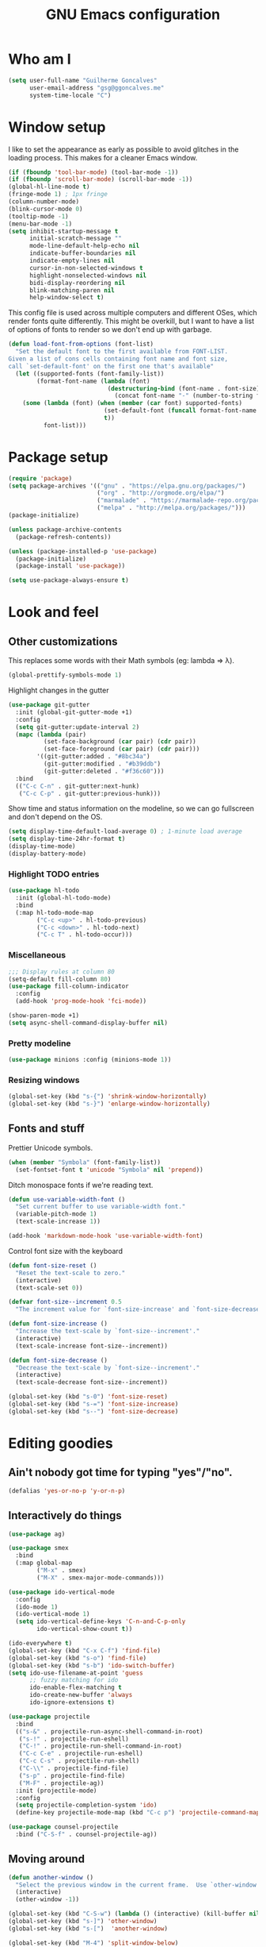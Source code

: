 #+TITLE: GNU Emacs configuration
#+STARTUP: indent
#+LAYOUT: post
#+OPTIONS: H:5 num:nil tags:nil toc:nil timestamps:t
#+DESCRIPTION: Loading Emacs configuration using org-babel
#+TAGS: emacs

* Who am I
#+BEGIN_SRC emacs-lisp
  (setq user-full-name "Guilherme Goncalves"
        user-email-address "gsg@ggoncalves.me"
        system-time-locale "C")
#+END_SRC
* Window setup
I like to set the appearance as early as possible to avoid glitches in
the loading process. This makes for a cleaner Emacs window.

#+BEGIN_SRC emacs-lisp
  (if (fboundp 'tool-bar-mode) (tool-bar-mode -1))
  (if (fboundp 'scroll-bar-mode) (scroll-bar-mode -1))
  (global-hl-line-mode t)
  (fringe-mode 1) ; 1px fringe
  (column-number-mode)
  (blink-cursor-mode 0)
  (tooltip-mode -1)
  (menu-bar-mode -1)
  (setq inhibit-startup-message t
        initial-scratch-message ""
        mode-line-default-help-echo nil
        indicate-buffer-boundaries nil
        indicate-empty-lines nil
        cursor-in-non-selected-windows t
        highlight-nonselected-windows nil
        bidi-display-reordering nil
        blink-matching-paren nil
        help-window-select t)
#+END_SRC

This config file is used across multiple computers and different OSes, which
render fonts quite differently. This might be overkill, but I want to have a
list of options of fonts to render so we don't end up with garbage.

#+BEGIN_SRC emacs-lisp
  (defun load-font-from-options (font-list)
    "Set the default font to the first available from FONT-LIST.
  Given a list of cons cells containing font name and font size,
  call `set-default-font' on the first one that's available"
    (let ((supported-fonts (font-family-list))
          (format-font-name (lambda (font)
                              (destructuring-bind (font-name . font-size) font
                                (concat font-name "-" (number-to-string font-size))))))
      (some (lambda (font) (when (member (car font) supported-fonts)
                             (set-default-font (funcall format-font-name font))
                             t))
            font-list)))
#+END_SRC

* Package setup
#+BEGIN_SRC emacs-lisp
  (require 'package)
  (setq package-archives '(("gnu" . "https://elpa.gnu.org/packages/")
                           ("org" . "http://orgmode.org/elpa/")
                           ("marmalade" . "https://marmalade-repo.org/packages/")
                           ("melpa" . "http://melpa.org/packages/")))
  (package-initialize)

  (unless package-archive-contents
    (package-refresh-contents))

  (unless (package-installed-p 'use-package)
    (package-initialize)
    (package-install 'use-package))

  (setq use-package-always-ensure t)

#+END_SRC

* Look and feel
** Other customizations
This replaces some words with their Math symbols (eg: lambda => λ).
#+BEGIN_SRC emacs-lisp
  (global-prettify-symbols-mode 1)
#+END_SRC

Highlight changes in the gutter
#+BEGIN_SRC emacs-lisp
  (use-package git-gutter
    :init (global-git-gutter-mode +1)
    :config
    (setq git-gutter:update-interval 2)
    (mapc (lambda (pair)
            (set-face-background (car pair) (cdr pair))
            (set-face-foreground (car pair) (cdr pair)))
          '((git-gutter:added . "#8bc34a")
            (git-gutter:modified . "#b39ddb")
            (git-gutter:deleted . "#f36c60")))
    :bind
    (("C-c C-n" . git-gutter:next-hunk)
     ("C-c C-p" . git-gutter:previous-hunk)))
#+END_SRC

Show time and status information on the modeline, so we can go fullscreen and
don't depend on the OS.
#+BEGIN_SRC emacs-lisp
  (setq display-time-default-load-average 0) ; 1-minute load average
  (setq display-time-24hr-format t)
  (display-time-mode)
  (display-battery-mode)
#+END_SRC

*** Highlight TODO entries
#+BEGIN_SRC emacs-lisp
  (use-package hl-todo
    :init (global-hl-todo-mode)
    :bind
    (:map hl-todo-mode-map
          ("C-c <up>" . hl-todo-previous)
          ("C-c <down>" . hl-todo-next)
          ("C-c T" . hl-todo-occur)))
#+END_SRC
*** Miscellaneous
#+BEGIN_SRC emacs-lisp
  ;;; Display rules at column 80
  (setq-default fill-column 80)
  (use-package fill-column-indicator
    :config
    (add-hook 'prog-mode-hook 'fci-mode))

  (show-paren-mode +1)
  (setq async-shell-command-display-buffer nil)
#+END_SRC
*** Pretty modeline
#+BEGIN_SRC emacs-lisp
  (use-package minions :config (minions-mode 1))
#+END_SRC
*** Resizing windows
#+BEGIN_SRC emacs-lisp
  (global-set-key (kbd "s-{") 'shrink-window-horizontally)
  (global-set-key (kbd "s-}") 'enlarge-window-horizontally)
#+END_SRC
** Fonts and stuff
Prettier Unicode symbols.
#+BEGIN_SRC emacs-lisp
  (when (member "Symbola" (font-family-list))
    (set-fontset-font t 'unicode "Symbola" nil 'prepend))
#+END_SRC

Ditch monospace fonts if we're reading text.
#+BEGIN_SRC emacs-lisp
  (defun use-variable-width-font ()
    "Set current buffer to use variable-width font."
    (variable-pitch-mode 1)
    (text-scale-increase 1))

  (add-hook 'markdown-mode-hook 'use-variable-width-font)
#+END_SRC

Control font size with the keyboard
#+BEGIN_SRC emacs-lisp
  (defun font-size-reset ()
    "Reset the text-scale to zero."
    (interactive)
    (text-scale-set 0))

  (defvar font-size--increment 0.5
    "The increment value for `font-size-increase' and `font-size-decrease'.")

  (defun font-size-increase ()
    "Increase the text-scale by `font-size--increment'."
    (interactive)
    (text-scale-increase font-size--increment))

  (defun font-size-decrease ()
    "Decrease the text-scale by `font-size--increment'."
    (interactive)
    (text-scale-decrease font-size--increment))

  (global-set-key (kbd "s-0") 'font-size-reset)
  (global-set-key (kbd "s-=") 'font-size-increase)
  (global-set-key (kbd "s--") 'font-size-decrease)
#+END_SRC
* Editing goodies
** Ain't nobody got time for typing "yes"/"no".
#+BEGIN_SRC emacs-lisp
  (defalias 'yes-or-no-p 'y-or-n-p)
#+END_SRC
** Interactively do things
#+BEGIN_SRC emacs-lisp
  (use-package ag)

  (use-package smex
    :bind
    (:map global-map
          ("M-x" . smex)
          ("M-X" . smex-major-mode-commands)))

  (use-package ido-vertical-mode
    :config
    (ido-mode 1)
    (ido-vertical-mode 1)
    (setq ido-vertical-define-keys 'C-n-and-C-p-only
          ido-vertical-show-count t))

  (ido-everywhere t)
  (global-set-key (kbd "C-x C-f") 'find-file)
  (global-set-key (kbd "s-o") 'find-file)
  (global-set-key (kbd "s-b") 'ido-switch-buffer)
  (setq ido-use-filename-at-point 'guess
        ;; fuzzy matching for ido
        ido-enable-flex-matching t
        ido-create-new-buffer 'always
        ido-ignore-extensions t)

  (use-package projectile
    :bind
    (("s-&" . projectile-run-async-shell-command-in-root)
     ("s-!" . projectile-run-eshell)
     ("C-!" . projectile-run-shell-command-in-root)
     ("C-c C-e" . projectile-run-eshell)
     ("C-c C-s" . projectile-run-shell)
     ("C-\\" . projectile-find-file)
     ("s-p" . projectile-find-file)
     ("M-F" . projectile-ag))
    :init (projectile-mode)
    :config
    (setq projectile-completion-system 'ido)
    (define-key projectile-mode-map (kbd "C-c p") 'projectile-command-map))

  (use-package counsel-projectile
    :bind ("C-S-f" . counsel-projectile-ag))
#+END_SRC

** Moving around
#+BEGIN_SRC emacs-lisp
  (defun another-window ()
    "Select the previous window in the current frame.  Use `other-window' with an argument -1."
    (interactive)
    (other-window -1))

  (global-set-key (kbd "C-S-w") (lambda () (interactive) (kill-buffer nil)))
  (global-set-key (kbd "s-]") 'other-window)
  (global-set-key (kbd "s-[")  'another-window)

  (global-set-key (kbd "M-4") 'split-window-below)
  (global-set-key (kbd "M-$") 'split-window-right)
  (global-set-key (kbd "M-9") 'delete-window)

  (windmove-default-keybindings 'super)
  (setq windmove-wrap-around t)

  ; no more janky scrolling
  (setq next-line-add-newlines nil
        scroll-margin 10
        scroll-step 1
        scroll-conservatively 100
        scroll-preserve-screen-position 1)

  (use-package undo-tree
    :bind
    (("C-z" . undo-tree-undo)
     ("C-S-z" . undo-tree-redo)
     ("s-z" . undo-tree-undo)
     ("s-S-z" . undo-tree-redo)
     ("s-Z" . undo-tree-redo)
     ("C-x u" . undo-tree-visualize)
     ("<S-mouse-4>" . undo-tree-undo)
     ("<S-mouse-5>" . undo-tree-redo))
    :init
    (global-undo-tree-mode)
    :config
    (setq undo-tree-visualizer-timestamps t
          undo-tree-visualizer-diff t))

  (defun jump-to-scratch ()
    (interactive)
    (switch-to-buffer "*scratch*"))
  (global-set-key (kbd "M--") 'jump-to-scratch)

  (defun edit-config-file ()
    "Edit the Emacs configuration file."
    (interactive)
    (find-file "~/.emacs.d/config.org"))

  (defvar gg-todo-file (expand-file-name "~/TODO")
    "Location of my TODO file.")

  (defun gg-todo ()
    "Open my personal TODO file."
    (interactive)
    (find-file gg-todo-file))
  (global-set-key (kbd "<f4>") 'gg-todo)

  (defun reload-emacs-config ()
    "Reload the Emacs configuration"
    (interactive)
    (load user-init-file))

  (defun back-to-indentation-or-beginning ()
    "Move point to beginning of line, or to first non-space character"
    (interactive)
    (if (= (point) (progn (back-to-indentation) (point)))
        (beginning-of-line)))
  (global-set-key (kbd "<home>") 'back-to-indentation-or-beginning)
  (global-set-key (kbd "C-a") 'back-to-indentation-or-beginning)

  (defun goto-line-with-feedback ()
    "Show line numbers temporarily, while prompting for the line number input"
    (interactive)
    (unwind-protect
        (progn
          (display-line-numbers-mode 1)
          (goto-line (read-number "Goto line: ")))
      (display-line-numbers-mode -1)))
  (global-set-key [remap goto-line] 'goto-line-with-feedback)

  (use-package avy
    :bind
    (("s-L" . avy-goto-line)
     ("C-c C-j" . avy-resume)
     ("s-j" . avy-goto-char-timer)))

  (use-package ace-window
    :bind
    (("C-o" . ace-window))
    :config
    (setq aw-keys '(?a ?s ?d ?f ?g ?h ?j ?k ?l)))

#+END_SRC

** Get rid of useless whitespace
#+BEGIN_SRC emacs-lisp
  (use-package ws-butler
    :config (ws-butler-global-mode))

  (defun cleanup-buffer-safe ()
    "Perform a bunch of safe operations on the whitespace content.
  For a more agressive cleanup that also does indentation, use
  cleanup-buffer."
    (interactive)
    (untabify (point-min) (point-max))
    (set-buffer-file-coding-system 'utf-8))

  (defun cleanup-buffer ()
    "Perform a bunch of operations on the whitespace content of a buffer.
  Including indent-buffer, which should not be called automatically on save."
    (interactive)
    (whitespace-cleanup)
    (cleanup-buffer-safe)
    (indent-region (point-min) (point-max)))

  (global-set-key (kbd "C-c N") 'cleanup-buffer)
  (global-set-key (kbd "C-c n") 'cleanup-buffer-safe)

  (global-set-key (kbd "RET") 'newline-and-indent)

  (setq fill-column 80)
  (setq-default indent-tabs-mode nil)

  ;; Render all whitespace: useful, but crowded
  ;; (setq whitespace-style '(face trailing tabs newline tab-mark space-mark))
  (setq whitespace-style '(face trailing tabs newline))
  (setq whitespace-display-mappings
        '((tab-mark 9 [8594 9])
          (space-mark 32 [183] [46])
          (space-mark 160 [164])
          (newline-mark 10 [8617 10])))

  (add-hook 'prog-mode-hook 'whitespace-mode)
#+END_SRC

** Copy-paste goodness stolen from Xah Lee
#+BEGIN_SRC emacs-lisp
  (defun xah-cut-line-or-region ()
    "Cut current line, or text selection.
  When `universal-argument' is called first, cut whole buffer (respects `narrow-to-region')."
    (interactive)
    (if current-prefix-arg
        (progn ; not using kill-region because we don't want to include previous kill
          (kill-new (buffer-string))
          (delete-region (point-min) (point-max)))
      (progn (if (use-region-p)
                 (kill-region (region-beginning) (region-end) t)
               (kill-whole-line)))))

  (defun xah-copy-line-or-region ()
    "Copy current line, or text selection.
  When called repeatedly, append copy subsequent lines.
  When `universal-argument' is called first, copy whole buffer (respects `narrow-to-region')."
    (interactive)
    (let (-p1 -p2)
      (if current-prefix-arg
          (setq -p1 (point-min) -p2 (point-max))
        (if (use-region-p)
            (setq -p1 (region-beginning) -p2 (region-end))
          (setq -p1 (line-beginning-position) -p2 (line-end-position))))
      (if (eq last-command this-command)
          (progn
            (progn ; hack. exit if there's no more next line
              (end-of-line)
              (forward-char)
              (backward-char))
            (push-mark (point) "NOMSG" "ACTIVATE")
            (kill-append "\n" nil)
            (kill-append (buffer-substring-no-properties (line-beginning-position) (line-end-position)) nil)
            (message "Line copy appended"))
        (progn
          (kill-ring-save -p1 -p2)
          (if current-prefix-arg
              (message "Buffer text copied")
            (message "Text copied"))))
      (end-of-line)
      (forward-char)))

  (global-set-key (kbd "C-w") 'backward-kill-word)
  (global-set-key (kbd "C-x C-k") 'xah-cut-line-or-region)
  (global-set-key (kbd "s-x") 'xah-cut-line-or-region)
  (global-set-key (kbd "M-w") 'xah-copy-line-or-region)
  (global-set-key (kbd "s-c") 'xah-copy-line-or-region)
#+END_SRC

** Manipulate a file directly from its buffer
#+BEGIN_SRC emacs-lisp
  (defun delete-current-buffer-file ()
    "Removes file connected to current buffer and kills buffer."
    (interactive)
    (let ((filename (buffer-file-name))
          (buffer (current-buffer))
          (name (buffer-name)))
      (if (not (and filename (file-exists-p filename)))
          (ido-kill-buffer)
        (when (yes-or-no-p "Are you sure you want to remove this file? ")
          (delete-file filename)
          (kill-buffer buffer)
          (message "File '%s' successfully removed" filename)))))
  (global-set-key (kbd "C-x C-k") 'delete-current-buffer-file)

  (defun rename-current-buffer-file ()
    "Renames current buffer and file it is visiting."
    (interactive)
    (let ((name (buffer-name))
          (filename (buffer-file-name)))
      (if (not (and filename (file-exists-p filename)))
          (error "Buffer '%s' is not visiting a file!" name)
        (let ((new-name (read-file-name "New name: " filename)))
          (if (get-buffer new-name)
              (error "A buffer named '%s' already exists!" new-name)
            (rename-file filename new-name 1)
            (rename-buffer new-name)
            (set-visited-file-name new-name)
            (set-buffer-modified-p nil)
            (message "File '%s' successfully renamed to '%s'"
                     name (file-name-nondirectory new-name)))))))
  (global-set-key (kbd "C-x C-r") 'rename-current-buffer-file)

#+END_SRC

** Open line
#+BEGIN_SRC emacs-lisp
  (defun open-line-below ()
    (interactive)
    (end-of-line)
    (newline)
    (indent-for-tab-command))

  (defun open-line-above ()
    (interactive)
    (beginning-of-line)
    (newline)
    (forward-line -1)
    (indent-for-tab-command))

  (global-set-key (kbd "<S-return>") 'open-line-below)
  (global-set-key (kbd "<C-S-return>") 'open-line-above)
  (global-set-key (kbd "M-j") (lambda () (interactive) (join-line -1)))
  (global-set-key [f7] 'call-last-kbd-macro)
#+END_SRC
** Paredit
#+BEGIN_SRC emacs-lisp
  (use-package paredit
    :config
    (progn
      (define-key paredit-mode-map (kbd "C-j") nil)
      (define-key paredit-mode-map (kbd "RET") 'paredit-newline)
      (define-key lisp-interaction-mode-map (kbd "C-j") 'eval-print-last-sexp)

      (cl-loop for hook in '(emacs-lisp-mode-hook
                             eval-expression-minibuffer-setup-hook
                             ielm-mode-hook lisp-mode-hook
                             lisp-interaction-mode-hook
                             scheme-mode-hook)
               do (add-hook hook #'enable-paredit-mode))))
#+END_SRC

** Autocomplete and snippets
#+BEGIN_SRC emacs-lisp
  (use-package company
    :config
    (progn
      (global-company-mode)
      (setq company-tooltip-align-annotations t
            company-show-numbers t
            company-idle-delay .1
            company-tooltip-idle-delay .1)
      (add-to-list 'completion-styles 'initials t)))

  (use-package company-quickhelp
    :config
    (add-hook 'company-mode-hook 'company-quickhelp-mode))

  (use-package yasnippet
    :config
    (yas-global-mode)
    (add-hook 'prog-mode-hook 'yas-minor-mode))

  (setq-default abbrev-mode t)
  (setq save-abbrevs 'silently)

  (use-package angular-snippets)
  (use-package common-lisp-snippets)
#+END_SRC

** Flycheck + Flymake
All the cool kids seem to be using it.
#+BEGIN_SRC emacs-lisp
  (use-package flycheck)
#+END_SRC

Emacs 26.1 introduced a completely redesigned Flymake mode, which I'm testing now!
#+BEGIN_SRC emacs-lisp
  (add-hook 'prog-mode-hook 'flymake-mode)
#+END_SRC
** Misc editing facilities
I got most of these from the excellent [[http://emacsrocks.com/][Emacs Rocks]].

#+BEGIN_SRC emacs-lisp
  (global-set-key (kbd "C--") 'bury-buffer)
  (global-set-key (kbd "C-;") 'comment-line)
  (electric-pair-mode)
  (add-hook 'prog-mode-hook 'subword-mode)

  (use-package expand-region
    :config (pending-delete-mode t)
    :bind
    (("C-=" . er/expand-region)))

  (use-package multiple-cursors
    :bind
    (("C-S-l" . mc/edit-lines)
     ("C->" . mc/mark-next-like-this)
     ("C-<" . mc/mark-previous-like-this)))

  (defun move-line-down ()
    (interactive)
    (let ((col (current-column)))
      (save-excursion
        (forward-line)
        (transpose-lines 1))
      (forward-line)
      (move-to-column col)))

  (defun move-line-up ()
    (interactive)
    (let ((col (current-column)))
      (save-excursion
        (forward-line)
        (transpose-lines -1))
      (forward-line -2)
      (move-to-column col)))

  (global-set-key (kbd "<M-S-up>") 'move-line-up)
  (global-set-key (kbd "<M-S-down>") 'move-line-down)

  ;; Replace upcase/downcase word with their dwim counterparts
  (global-set-key (kbd "M-u") 'upcase-dwim)
  (global-set-key (kbd "M-l") 'downcase-dwim)
  (global-set-key (kbd "C-x C-u") 'upcase-initials-region)
  (global-set-key (kbd "C-x C-l") nil)

  (global-set-key (kbd "s-r") 'rename-buffer)
#+END_SRC

I run many async commands, and not once have I found the confirmation
"A command is running in the default buffer.  Use a new buffer?" useful.

#+BEGIN_SRC emacs-lisp
  (setq async-shell-command-buffer 'rename-buffer)
#+END_SRC

Unbelievably useful for SQL queries and arrays in code.
#+BEGIN_SRC emacs-lisp
  (defun arrayify (start end quote)
    "Turn strings on newlines into a QUOTEd, comma-separated one-liner."
    (interactive "r\nMQuote: ")
    (let ((insertion
           (mapconcat
            (lambda (x) (format "%s%s%s" quote x quote))
            (split-string (buffer-substring start end)) ", ")))
      (delete-region start end)
      (insert insertion)))
#+END_SRC

*** Silliness
#+BEGIN_SRC emacs-lisp
  ;;; Super important!!
  (defun shrug ()
    "Insert ¯\\_(ツ)_/¯ at point"
    (interactive)
    (insert "¯\\_(ツ)_/¯"))
  (defun lenny ()
    "Insert ( ͡° ͜ʖ ͡°) at point"
    (interactive)
    (insert "( ͡° ͜ʖ ͡°)"))
#+END_SRC
** Remapping out-of-reach commands
On the Kinesis Advantage, some key combinations are painful to reach (at least
on my RSI'd wrists). Translate some of those here.
#+BEGIN_SRC emacs-lisp
  (define-key key-translation-map (kbd "s-h") (kbd "C-h"))
  ; mapping <escape> to 'keyboard-escape-quit doesn't seem to work for some reason, so we just translate
  (define-key key-translation-map (kbd "<escape>") (kbd "C-g"))

  (define-key key-translation-map (kbd "<s-return>") (kbd "<C-return>"))
  (define-key key-translation-map (kbd "<s-S-return>") (kbd "<C-S-return>"))

  (global-set-key (kbd "s-u") 'revert-buffer)
#+END_SRC

** Getting help
~which-key~ is useful for discovering keybindings I'm not yet used to.
#+BEGIN_SRC emacs-lisp
  (use-package which-key :ensure t
    :config (which-key-mode))
#+END_SRC

~Helpful~ is a better help.
#+BEGIN_SRC emacs-lisp
  (use-package helpful
    :bind
    (("C-h f" . helpful-callable)
     ("C-h v" . helpful-variable)
     ("C-h k" . helpful-key)
     ("C-x C-d" . helpful-at-point)))
#+END_SRC
** Visual search
#+BEGIN_SRC emacs-lisp
  (use-package visual-regexp
    :bind
    (("C-M-%" . vr/replace)))
#+END_SRC
* Backup
#+BEGIN_SRC emacs-lisp
  (defvar --backup-directory (concat user-emacs-directory "backups"))
  (if (not (file-exists-p --backup-directory))
      (make-directory --backup-directory t))

  (setq backup-directory-alist `(("." . ,--backup-directory)))
  (setq make-backup-files t               ; backup of a file the first time it is saved.
        backup-by-copying t               ; don't clobber symlinks
        version-control t                 ; version numbers for backup files
        delete-old-versions t             ; delete excess backup files silently
        delete-by-moving-to-trash t
        trash-directory (expand-file-name "~/.Trash")
        kept-old-versions 6               ; oldest versions to keep when a new numbered backup is made (default: 2)
        kept-new-versions 9               ; newest versions to keep when a new numbered backup is made (default: 2)
        auto-save-default nil             ; don't auto-save every buffer that visits a file
        auto-save-timeout 20              ; number of seconds idle time before auto-save (default: 30)
        auto-save-interval 200            ; number of keystrokes between auto-saves (default: 300)
        )

  (setq backup-directory-alist `(("." . ,(expand-file-name --backup-directory))))

  (global-auto-revert-mode)               ; revert a file’s buffer automatically when it’s been changed on disk
#+END_SRC
* Git
Magit is so awesome, it barely needs any setup at all.
#+BEGIN_SRC emacs-lisp
  (use-package magit
    :bind
    (([f8] . magit-status)
     ("C-x g" . magit-status)
     ("M-s-b" . magit-blame))
    :config
    ;; magit windows should open in the current window
    (add-to-list 'same-window-regexps "^magit: "))
#+END_SRC

Scroll wheel moves through time instead of space ([[https://xkcd.com/1806/][ref.]])
#+BEGIN_SRC emacs-lisp
  (defmacro enable-time-machine-and-call (&rest body)
    `(lambda ()
       (interactive)
       (unless (bound-and-true-p git-timemachine-mode)
         (progn
           (message "Enabling git-timemachine mode")
           (git-timemachine)))
       ,@body))

  (use-package git-timemachine
    :config
    (progn
      (global-set-key (kbd "<M-mouse-5>") (enable-time-machine-and-call (git-timemachine-show-next-revision)))
      (global-set-key (kbd "<M-mouse-4>") (enable-time-machine-and-call (git-timemachine-show-previous-revision)))))
#+END_SRC

* Shell
Based on the excellent config and article from [[https://github.com/howardabrams/dot-files/blob/master/emacs-eshell.org][Howard Abrams]]. Code will mostly
be different as it turns out that most of his config doesn’t really work for me,
but the ideas are pretty darn good.

First of all, we need a convenient way to spawn shells.
#+BEGIN_SRC emacs-lisp
  (global-set-key (kbd "<f1>") 'eshell)
#+END_SRC

#+BEGIN_SRC emacs-lisp
  (defun eshell-here ()
    "Opens up a new shell in the directory associated with the
  current buffer's file. The eshell is renamed to match that
  directory to make multiple eshell windows easier."
    (interactive)
    (let* ((parent (if (buffer-file-name)
                       (file-name-directory (buffer-file-name))
                     default-directory))
           (height (/ (window-total-height) 3))
           (name   (car (last (split-string parent "/" t)))))
      (split-window-vertically (- height))
      (other-window 1)
      (eshell "new")
      (rename-buffer (concat "*eshell: " name "*"))

      (insert "ls")
      (eshell-send-input)))

  (global-set-key (kbd "C-!") 'eshell-here)
  (defun eshell/x ()
    (delete-window)
    (eshell/exit))
#+END_SRC

Some executables don’t behave well with Eshell out of the box, so we tweak them a little.
#+BEGIN_SRC emacs-lisp
  (add-hook 'eshell-mode-hook (lambda ()
                                (add-to-list 'eshell-visual-commands "ssh")
                                (add-to-list 'eshell-visual-commands "tail")))
#+END_SRC

I can’t believe you can start an Eshell session remotely via Tramp.
#+BEGIN_SRC emacs-lisp
  (defun eshell-there (host)
    (interactive "sHost: ")
    (let ((default-directory (format "/%s:" host)))
      (eshell host)))
#+END_SRC

Really clear the buffer.
#+BEGIN_SRC emacs-lisp
  (defun eshell/clear ()
    "Really clear the eshell buffer, including scrollback."
    (let ((eshell-buffer-maximum-lines 0)) (eshell-truncate-buffer)))
#+END_SRC
** Aliases
#+BEGIN_SRC emacs-lisp
  (defun eshell/d (&rest args)
    (dired (pop args) "."))
#+END_SRC
** Prompt
First, we need a function to tell us the current git branch.

#+BEGIN_SRC emacs-lisp
  (defun curr-dir-git-branch-string (pwd)
    "Returns current git branch as a string, or the empty string if
  PWD is not in a git repo (or the git command is not found)."
    (interactive)
    (when (and (eshell-search-path "git")
               (locate-dominating-file pwd ".git"))
      (let ((git-output (shell-command-to-string (concat "cd " pwd "; git branch | grep '\\*' | sed -e 's/^\\* //'"))))
        (if (> (length git-output) 0)
            (concat " :" (substring git-output 0 -1))
          "(no branch)"))))
#+END_SRC

The function takes the current directory passed in via =pwd= and
replaces the =$HOME= part with a tilde. I’m sure this function already
exists in the eshell source, but I didn’t find it…

#+BEGIN_SRC emacs-lisp
  (defun pwd-replace-home (pwd)
    "Replace home in PWD with tilde (~) character."
    (interactive)
    (let* ((home (expand-file-name (getenv "HOME")))
           (home-len (length home)))
      (if (and
           (>= (length pwd) home-len)
           (equal home (substring pwd 0 home-len)))
          (concat "~" (substring pwd home-len))
        pwd)))
#+END_SRC

Make the directory name be shorter…by replacing all directory names
with just its first names. However, we leave the last two to be the
full names. Why yes, I did steal this.

#+BEGIN_SRC emacs-lisp
  (defun pwd-shorten-dirs (pwd)
    "Shorten all directory names in PWD except the last two."
    (let ((p-lst (split-string pwd "/")))
      (if (> (length p-lst) 2)
          (concat
           (mapconcat (lambda (elm) (if (zerop (length elm)) ""
                                      (substring elm 0 1)))
                      (butlast p-lst 2)
                      "/")
           "/"
           (mapconcat (lambda (elm) elm)
                      (last p-lst 2)
                      "/"))
        pwd)))  ;; Otherwise, we just return the PWD
#+END_SRC

Break up the directory into a “parent” and a “base”:

#+BEGIN_SRC emacs-lisp
  (defun split-directory-prompt (directory)
    (if (string-match-p ".*/.*" directory)
        (list (file-name-directory directory) (file-name-base directory))
      (list "" directory)))
#+END_SRC

Now tie it all together with a prompt function can color each of the
prompts components and turn off the default one.

#+BEGIN_SRC emacs-lisp
  (setq eshell-prompt-function
        (lambda ()
          (let* ((directory (split-directory-prompt (pwd-shorten-dirs (pwd-replace-home (eshell/pwd)))))
                 (parent (car directory))
                 (name (cadr directory))
                 (branch (or (curr-dir-git-branch-string (eshell/pwd)) "")))

            (if (eq 'dark (frame-parameter nil 'background-mode))
                (concat   ;; Prompt for Dark Themes
                 (propertize parent 'face `(:foreground "#8888FF"))
                 (propertize name   'face `(:foreground "#8888FF" :weight bold))
                 (propertize branch 'face `(:foreground "green"))
                 (propertize " $"   'face `(:weight ultra-bold))
                 (propertize " "    'face `(:weight bold)))

              (concat    ;; Prompt for Light Themes
               (propertize parent 'face `(:foreground "blue"))
               (propertize name   'face `(:foreground "blue" :weight bold))
               (propertize branch 'face `(:foreground "dark green"))
               (propertize " $"   'face `(:weight ultra-bold))
               (propertize " "    'face `(:weight bold)))))))

  (setq eshell-highlight-prompt nil)
#+END_SRC

** Import some variables from the shell
#+BEGIN_SRC emacs-lisp
  (use-package exec-path-from-shell
    :config
    (progn
      (exec-path-from-shell-copy-env "PATH")
      (exec-path-from-shell-copy-env "SSH_AGENT_PID")
      (exec-path-from-shell-copy-env "GOPATH")
      (exec-path-from-shell-copy-env "SSH_AUTH_SOCK")))
#+END_SRC
* Mode-specific
** JavaScript
#+BEGIN_SRC emacs-lisp
  (use-package js2-mode
    :mode "\\.jsx?\\'"
    :bind
    (:map js2-mode-map
          ("C-c C-c" . js-send-region)
          ("M-." . js2-jump-to-definition)
          ("M-," . pop-tag-mark))
    :config
    (setq js2-basic-offset 2
          js2-strict-trailing-comma-warning nil)
    (add-hook 'js2-mode-hook 'js2-imenu-extras-mode)
    (define-key js2-mode-map (kbd "M-j") nil))

  (use-package js2-refactor
    :bind
    (:map js2-refactor-mode-map
          ("C-k" . js2r-kill)
          ("<M-S-up>" . js2r-move-line-up)
          ("<M-S-down>" . js2r-move-line-down)
          ("s-r" . js2r-rename-var))
    :init
    (defun setup-js2r-mode ()
      (js2-refactor-mode +1)
      (js2r-add-keybindings-with-prefix "C-c C-r"))
    (add-hook 'js2-mode-hook 'setup-js2r-mode))

  (use-package typescript-mode
    :mode "\\.js\\'"
    :config
    (setq typescript-indent-level 2))

  (use-package prettier-js
    :config
    (progn
      (add-hook 'tide-mode-hook 'prettier-js-mode)))

  (use-package tide
    :bind
    (:map tide-mode-map
          ("C-c r" . tide-rename-symbol)
          ("C-c C-r" . tide-rename-file)
          ("M-?" . tide-references))
    :config
    (progn
      (setq tide-completion-detailed t
            tide-completion-enable-autoimport-suggestions t
            tide-always-show-documentation t)
      (flycheck-add-next-checker 'javascript-eslint 'javascript-tide 'append))
    :init
    (progn
      (defun setup-tide-mode ()
        (tide-setup)
        (eldoc-mode +1)
        (tide-hl-identifier-mode +1)
        (setq-local company-backend 'tide-company))

      (add-hook 'typescript-mode-hook 'setup-tide-mode)
      (add-hook 'js2-mode-hook 'setup-tide-mode)))

  (use-package mocha
    :bind
    (:map tide-mode-map
          ("<C-s-268632082>" . mocha-test-definition-nodes)))
#+END_SRC
*** TODO node + ~npm~ utilities
#+BEGIN_SRC emacs-lisp
  (defun node-repl ()
    "Start a NodeJS REPL in comint mode."
    (interactive)
    (setenv "NODE_NO_READLINE" "1") ; avoid fancy terminal codes
    (pop-to-buffer (make-comint "node-repl" "node" nil "--interactive")))
#+END_SRC
#+BEGIN_SRC emacs-lisp
  (defun run-npm-script (script-name)
    "Execute npm run SCRIPT_NAME. If we're in a projectile dir, run it there."
    (interactive "bScript name: ")
    (projectile-run-async-shell-command-in-root (concat "npm run " script-name)))
#+END_SRC
** Common Lisp
Nothing fancy here, just a regular +SLIME+ Sly installation.
#+BEGIN_SRC emacs-lisp
  (use-package sly
    :config
    (progn
      (setq inferior-lisp-program "/usr/local/bin/sbcl"
            slime-net-coding-system 'utf-8-unix)
      (set-language-environment "UTF-8")
      (setenv "LC_LOCALE" "en_US.UTF-8")
      (setenv "LC_CTYPE" "en_US.UTF-8")))
#+END_SRC
** Web
#+BEGIN_SRC emacs-lisp
  (use-package emmet-mode
    :config
    (progn
      (add-hook 'web-mode-hook 'emmet-mode)
      (add-hook 'sgml-mode-hook 'emmet-mode)
      (add-hook 'css-mode-hook emmet-mode)
      (setq emmet-self-closing-tag-style ""
            emmet-indentation 2
            css-mode-indent-offset 2))
    (define-key emmet-mode-keymap (kbd "<C-return>") nil))

  (use-package web-mode
    :mode ("\\.html\\'" "\\.tsx\\'" "\\.jsx\\'" "\\.php\\'" "\\.css\\'" "\\.tpl\\'" "\\.less\\'")
    :bind
    (:map web-mode-map
          ("C-M-u" . web-mode-element-parent)
          ("C-M-d" . web-mode-element-child)
          ("C-M-n" . web-mode-element-next)
          ("C-M-p" . web-mode-element-previous))
    :config
    (setq-default web-mode-css-indent-offset 2
                  web-mode-code-indent-offset 2
                  web-mode-markup-indent-offset 2
                  web-mode-attr-indent-offset nil
                  css-indent-offset 2)
    ;; the docs say these have to be defined in a hook
    (add-hook 'web-mode-hook (lambda ()
                               (setq web-mode-enable-css-colorization t
                                     web-mode-enable-current-element-highlight t
                                     web-mode-code-indent-offset 2
                                     js-indent-level 2
                                     web-mode-auto-close-style 1
                                     web-mode-enable-auto-indentation t
                                     web-mode-enable-auto-opening t
                                     web-mode-enable-auto-pairing t
                                     web-mode-enable-auto-quoting t
                                     web-mode-attr-indent-offset nil
                                     web-mode-attr-indent-offset nil)

                               (when (string-equal "tsx" (file-name-extension buffer-file-name))
                                 (setup-tide-mode))

                               (when (string-equal "jsx" (file-name-extension buffer-file-name))
                                 (js2-mode +1))))
    (flycheck-add-mode 'typescript-tslint 'web-mode)
    (flycheck-add-mode 'typescript-tslint 'tide-mode)
    (setq web-mode-ac-sources-alist
          '(("css" . (ac-source-css-property))
            ("html" . (ac-source-words-in-buffer ac-source-abbrev))))
    (add-hook 'web-mode-hook 'turn-off-fci-mode))

  (use-package less-css-mode
    :mode ("\\.less$" . less-css-mode))

  (use-package graphql-mode)
#+END_SRC
** Dired
Note that you'll need to call ~all-the-icons-install-fonts~ if you don't have the
required fonts installed (likely).

#+BEGIN_SRC emacs-lisp
  (use-package all-the-icons-dired
    :config
    (add-hook 'dired-mode-hook 'all-the-icons-dired-mode))

  (add-hook 'dired-mode-hook 'dired-hide-details-mode)
  (setq dired-dwim-target t)              ; move/copy files across dired buffers
#+END_SRC

** Go
Please note that this configuration requires quite a bit of external tools and
resources. You'll need at least to get the extra tools (~go get -u
golang.org/x/tools/cmd/...~), but there may be more dependencies missing here.

#+BEGIN_SRC emacs-lisp
  (use-package go-mode
    :config
    (setq gofmt-command "goimports")

    (defun go-compile ()
      (interactive)
      (compile "go build"))

    (defun go-test ()
      (interactive)
      (compile "go test"))

    (define-key go-mode-map (kbd "C-\\") 'go-compile)
    (define-key go-mode-map (kbd "M-\\") 'go-test)

    (add-hook 'go-mode-hook (lambda ()
                              (add-hook 'before-save-hook 'gofmt-before-save))))

  (use-package go-eldoc
    :config
    (add-hook 'go-mode-hook 'go-eldoc-setup))

  (use-package company-go
    :config
    (add-hook 'go-mode-hook (lambda ()
                              (set (make-local-variable 'company-backends) '(company-go))
                              (company-mode))))

  (use-package go-guru
    :bind
    (:map go-mode-map
          ("M-." . go-guru-definition)
          ("M-," . pop-tag-mark))
    :config
    (add-hook 'go-mode-hook 'go-guru-hl-identifier-mode))
#+END_SRC
** Org
First off, to export to HTML, we need ~htmlize~.
#+BEGIN_SRC emacs-lisp
  (use-package htmlize)
#+END_SRC

Now, we begin configuring ~org~.
#+BEGIN_SRC emacs-lisp
  (use-package org
    :bind
    (:map org-mode-map
          ("M-[" . org-set-tags)
          ("C-c s" . org-sort)
          ("<C-up>" . org-up-element)
          ("<C-down>" . org-down-element)
          ("s-t" . org-todo))
    :config
    (progn
      ;; For some reason, declaring these in `:bind` won't work
      ;; XXX these commands are global and shouldn't really be under C-c therefore
      (global-set-key (kbd "C-c l") 'org-store-link)
      (global-set-key (kbd "C-c b") 'org-switchb)
      (global-set-key (kbd "C-c j") 'org-clock-goto)
      (global-set-key (kbd "<f2>") 'org-capture)
      (global-set-key (kbd "<f3>") 'org-agenda)
      (global-set-key (kbd "C-c c") 'org-capture)
      (global-set-key (kbd "C-c a") 'org-agenda)

      (define-key org-mode-map (kbd "M-s-i") 'org-clock-in)
      (define-key org-mode-map (kbd "M-s-o") 'org-clock-out)

      ;; run shell commands from org-babel
      (defvar -org-babel-langs '((shell . t) (python . t)))
      (setq org-babel-python-command "python3")
      (org-babel-do-load-languages 'org-babel-load-languages -org-babel-langs)

      ;; display/update images in the buffer after I evaluate
      (add-hook 'org-babel-after-execute-hook 'org-display-inline-images 'append)

      (add-hook 'org-mode-hook 'auto-fill-mode)

      ;; Link to manpages from org
      (org-add-link-type "man" 'org-man-open)
      (add-hook 'org-store-link-functions 'org-man-store-link)

      (defcustom org-man-command 'man
        "The Emacs command to be used to display a man page."
        :group 'org-link
        :type '(choice (const man) (const woman)))

      (defun org-man-open (path)
        "Visit the manpage on PATH.
  PATH should be a topic that can be thrown at the man command."
        (funcall org-man-command path))

      (defun org-man-store-link ()
        "Store a link to a manpage."
        (when (memq major-mode '(Man-mode woman-mode))
          ;; This is a man page, we do make this link
          (let* ((page (org-man-get-page-name))
                 (link (concat "man:" page))
                 (description (format "Manpage for %s" page)))
            (org-store-link-props
             :type "man"
             :link link
             :description description))))

      (defun org-man-get-page-name ()
        "Extract the page name from the buffer name."
        ;; This works for both `Man-mode' and `woman-mode'.
        (if (string-match " \\(\\S-+\\)\\*" (buffer-name))
            (match-string 1 (buffer-name))
          (error "Cannot create link to this man page")))

      (setq org-agenda-include-diary t
            org-log-reschedule 'note
            org-log-done 'time
            org-enforce-todo-dependencies t
            org-enforce-todo-checkbox-dependencies t
            org-fontify-whole-heading-line t
            org-fontify-done-headline t
            org-fontify-quote-and-verse-blocks t
            org-hide-emphasis-markers t
            org-agenda-restore-windows-after-quit t
            org-src-fontify-natively t     ; syntax highlight in code blocks
            org-return-follows-link t      ; return opens links
            org-confirm-babel-evaluate nil ; stop prompting for confirmation on eval
            org-src-tab-acts-natively t    ; make TAB behave as expected in src blocks
            org-support-shift-select nil
            org-image-actual-width nil
            org-html-doctype "html5"
            org-startup-folded nil
            org-refile-targets '((nil :maxlevel . 3)
                                 ("~/Org/work.org" :maxlevel . 1)
                                 ("~/Org/personal.org" :maxlevel . 3)
                                 ("~/Org/someday.org" :maxlevel . 1)
                                 ("~/Org/tickler.org" :maxlevel . 2))
            org-outline-path-complete-in-steps nil ; Refile in a single go
            org-refile-use-outline-path 'file      ; Refile to top-level
            org-todo-keywords
            '((sequence "TODO(t)" "WAITING(w)" "|" "DONE(d)" "CANCELLED(c)")))))
#+END_SRC

*** Getting Things Done
This is a new section as I'm experimenting with implementing GTD in org-mode. I'll likely refile it soon.

I want to be able to quickly file new items to my inbox. Let's do so via capture templates.
#+BEGIN_SRC emacs-lisp
  (setq org-capture-templates '(("t" "Todo [inbox]" entry
                                 (file+headline "~/Org/inbox.org" "Inbox")
                                 "* TODO %i%?")
                                ("T" "Tickler" entry
                                 (file+headline "~/Org/tickler.org" "Tickler")
                                 "* %i%? \n %^t")
                                ("j" "Journal entry" entry
                                 (file+datetree "~/Org/journal.org")
                                 "* %?")
                                ("L" "Today I Learned" entry
                                 (file+datetree "~/Org/TIL.org")
                                 "* %?" :prepend t)))
#+END_SRC

What I need now are [[http://orgmode.org/worg/org-tutorials/org-custom-agenda-commands.html][custom agenda commands]] to filter my backlog.
#+BEGIN_SRC emacs-lisp
  (setq org-agenda-custom-commands
        '(("n" "Next actions" alltodo nil
           ((org-agenda-overriding-header "Next actions")
            (org-agenda-skip-function #'my-org-agenda-skip-all-siblings-but-first)))
          ("w" "Next actions (work)" tags-todo "WORK"
           ((org-agenda-overriding-header "Work tasks")
            (org-agenda-skip-function #'my-org-agenda-skip-all-siblings-but-first)))
          ("W" "Waiting for..." todo "WAITING")))

  (defun my-org-agenda-skip-all-siblings-but-first ()
    "Skip all but the first non-done entry."
    (let (should-skip-entry)
      (unless (org-current-is-todo)
        (setq should-skip-entry t))
      (save-excursion
        (while (and (not should-skip-entry) (org-goto-sibling t))
          (when (org-current-is-todo)
            (setq should-skip-entry t))))
      (when should-skip-entry
        (or (outline-next-heading)
            (goto-char (point-max))))))

  (defun org-current-is-todo ()
    (string= "TODO" (org-get-todo-state)))
#+END_SRC
** HTTP and REST
Incredibly useful stuff.
#+BEGIN_SRC emacs-lisp
  (use-package restclient)
  (use-package company-restclient)

#+END_SRC
** Python
Out-of-the-box Python support for emacs seems remarkably good, at least for my
(admittedly limited these days) purposes. In any case, I stole most of these
snippets from [[https://vxlabs.com/2018/06/08/python-language-server-with-emacs-and-lsp-mode/][this article from vxlabs]]. Please note that this requires
~python-language-server~ to be installed:

#+BEGIN_SRC sh
  cd ~/Code/python-project
  pipenv install python-language-server[all]
#+END_SRC

#+BEGIN_SRC emacs-lisp
  (use-package lsp-ui
    :config
    (setq lsp-ui-sideline-ignore-duplicate t)
    (add-hook 'lsp-mode-hook 'lsp-ui-mode))

  (use-package company-lsp
    :config
    (push 'company-lsp company-backends))
#+END_SRC
** SQL
Note that the following depends on ~beautify-sql~:
#+BEGIN_SRC shell :exports source
  sudo gem install anbt-sql-formatter
#+END_SRC

#+BEGIN_SRC emacs-lisp
  (defun sql-beautify-region (beg end)
    "Beautify SQL in region between beg and END."
    (interactive "r")
    (save-excursion
      (shell-command-on-region beg end "beautify-sql" nil t)))

  (defun sql-beautify-buffer ()
    "Beautify SQL in buffer."
    (interactive)
    (sql-beautify-region (point-min) (point-max)))
#+END_SRC
** Other
Compile
#+BEGIN_SRC emacs-lisp
  (global-set-key (kbd "M-\\") 'compile)
  (global-set-key (kbd "C-\\") 'recompile)

  (require 'ansi-color)
  (defun colorize-compilation-buffer ()
    (toggle-read-only)
    (ansi-color-apply-on-region compilation-filter-start (point))
    (toggle-read-only))
  (add-hook 'compilation-filter-hook 'colorize-compilation-buffer)
  (setq compilation-scroll-output t)
#+END_SRC

groovy-mode For ~Jenkinsfiles:~ :/
#+BEGIN_SRC emacs-lisp
  (use-package groovy-mode
    :config
    (add-to-list 'auto-mode-alist '("Jenkinsfile\\'" . groovy-mode)))
#+END_SRC
** Docker stuff
#+BEGIN_SRC emacs-lisp
  (use-package dockerfile-mode)
#+END_SRC

* OSX-specific
If we're on MacOS, enable the menu bar (hiding it won't save any space anyway)
and the fancy transparent window titlebar.
#+BEGIN_SRC emacs-lisp
  (when (string-equal system-type "darwin")
    (progn
      (menu-bar-mode +1)
      (add-to-list 'default-frame-alist '(ns-transparent-titlebar . t))
      ;(add-to-list 'default-frame-alist '(ns-appearance . dark))
      (setq ns-use-proxy-icon  nil)
      (setq frame-title-format nil)
      (setq locate-command "mdfind")))
#+END_SRC

* Startup
#+BEGIN_SRC emacs-lisp
  (defun initial-window-setup ()
    "Initially set up split windows and buffers"
    (interactive)
    (toggle-frame-fullscreen))

  (add-hook 'after-init-hook 'initial-window-setup)
#+END_SRC

* Custom file
The custom file holds all auto-generated Emacs configs, which I use for Org-mode
quite a lot. This is so my =init.el= doesn't get littered by auto-generated stuff.
#+BEGIN_SRC emacs-lisp
  (setq custom-file "~/.emacs.d/custom.el")
  (load custom-file :noerror)
#+END_SRC
* Temp stuff
#+BEGIN_SRC emacs-lisp
  ;; GRB: cycle through selective-display levels
  (setq selective-display-level 0)
  (setq selective-display-increment 2)
  (setq max-selective-display-level 6)
  (defun switch-selective-display ()
    "Switch to the next selective display level, starting over if appropriate."
    (if (>= selective-display-level max-selective-display-level)
        (setq selective-display-level 0)
      (setq selective-display-level
            (+ selective-display-increment
               selective-display-level)))
    (interactive)
    (set-selective-display selective-display-level))
  (global-set-key (kbd "s-,") 'switch-selective-display)

  (defun has-special-buffer (window)
    "Return non-nil if WINDOW contains a buffer matching `special-display-regexps'."
    (let ((name (buffer-name(window-buffer window))))
      (some (lambda (regexp) (string-match-p regexp name)) special-display-regexps)))

  (defun display-special-buffer (buf list-of-what)
    "put the special buffers in the right spot (top-left)"
    (let ((target-window (window-at 0 0))
          (pop-up-windows t))
      (if (has-special-buffer target-window)
          (let ((second-window (window-at 0 (- (frame-height) 10))))
            (message (buffer-name (window-buffer second-window)))
            (set-window-buffer second-window (window-buffer target-window))))
      (set-window-buffer target-window buf)
      target-window))

  (setq special-display-regexps
        '("^\\*Async Shell Command\\*\\(<[0-9]+>\\)?$"
          "^\\*webpack\\*$"
          "^\\*server\\*$"
          "^\\*Completions\\*$"
          "^\\*Help\\*$"
          "^\\*grep\\*$"
          "^\\*Apropos\\*$"
          "^\\*elisp macroexpansion\\*$"
          "^\\*local variables\\*$"
          "^\\*Compile-Log\\*$"
          "^\\*Quail Completions\\*$"
          "^\\*Occur\\*$"
          "^\\*frequencies\\*$"
          "^\\*compilation\\*$"
          "^\\*Locate\\*$"
          "^\\*Colors\\*$"
          "^\\*tumme-display-image\\*$"
          "^\\*SLIME Description\\*$"
          "^\\*.* output\\*$"             ; tex compilation buffer
          "^\\*TeX Help\\*$"
          "^\\*Shell Command Output\\*$"
          "^\\*Backtrace\\*$"
          "^\\*helpful .*\\*$"
          "^\\*tide-.*\\*$"
          "^TODO$"))
  (setq special-display-function 'display-special-buffer)

  (global-set-key (kbd "C-x C-b") 'ibuffer)

  (global-unset-key (kbd "s-t"))
  (desktop-save-mode)
#+END_SRC
** Launching a shell
#+BEGIN_SRC emacs-lisp
  (defun eshell-dwim ()
    "Launch an Eshell instance.  When in projectile mode, launch in the project root."
    (projectile-run-eshell))
#+END_SRC
** Making new buffers and windows
#+BEGIN_SRC emacs-lisp
  (defvar gg-scratch-buffer-mode 'org-mode
    "Major mode to be used in temporary buffers.")

  (defun make-new-buffer-or-frame (arg)
    (interactive "P")
    (let ((make-frame? (and arg t)))
      (if make-frame? (make-frame-command)
        (progn
          (switch-to-buffer (generate-new-buffer "*New*"))
          (funcall gg-scratch-buffer-mode)))))

  (global-set-key (kbd "s-n") 'make-new-buffer-or-frame)
#+END_SRC
** Auto saving
#+BEGIN_SRC emacs-lisp
  (defun xah-save-all-unsaved ()
    "Save all unsaved files. no ask.
  Version 2019-11-05"
    (interactive)
    (save-some-buffers t ))

  ;; when switching out of emacs, all unsaved files will be saved
  (add-hook 'focus-out-hook 'xah-save-all-unsaved)
#+END_SRC
** Windower
cf. [[file:windower.el][windower.el]].
#+BEGIN_SRC emacs-lisp
  (global-set-key (kbd "<M-tab>") 'windower-switch-to-last-buffer)
  (global-set-key (kbd "M-1") 'windower-toggle-single)
  (global-set-key (kbd "s-|") 'windower-toggle-split)

  (global-set-key (kbd "<s-M-left>") 'windower-move-border-left)
  (global-set-key (kbd "<s-M-down>") 'windower-move-border-below)
  (global-set-key (kbd "<s-M-up>") 'windower-move-border-above)
  (global-set-key (kbd "<s-M-right>") 'windower-move-border-right)

  (global-set-key (kbd "<s-S-left>") 'windower-swap-left)
  (global-set-key (kbd "<s-S-down>") 'windower-swap-below)
  (global-set-key (kbd "<s-S-up>") 'windower-swap-above)
  (global-set-key (kbd "<s-S-right>") 'windower-swap-right)
#+END_SRC

** Todo.txt
#+BEGIN_SRC emacs-lisp
  (use-package todotxt-mode
    :config
    (setq todotxt-default-file (expand-file-name "~/sync/TODO.txt"))
    (define-key global-map "\C-co" 'todotxt-open-file)
    (define-key global-map "\C-ct" 'todotxt-add-todo))
#+END_SRC

** Deft
#+BEGIN_SRC emacs-lisp
  (use-package deft
    :bind
    (([f3] . deft))
    :config
    (setq deft-extensions '("org" "md" "txt")
          deft-default-extension "org"
          deft-directory "~/sync/Notes"
          deft-new-file-format "%Y%m%d%H%M"))
#+END_SRC
